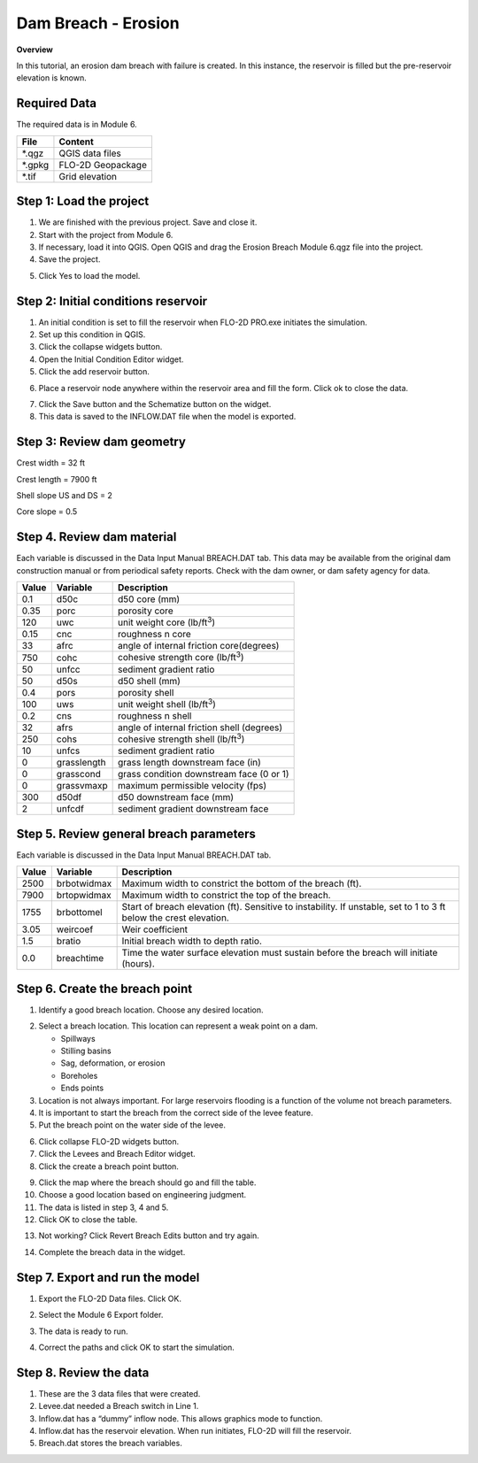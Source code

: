 Dam Breach - Erosion
====================

**Overview**

In this tutorial, an erosion dam breach with failure is created.
In this instance, the reservoir is filled but the pre-reservoir elevation is known.

Required Data
--------------

The required data is in Module 6.

======== =================
**File** **Content**
======== =================
\*.qgz   QGIS data files
\*.gpkg  FLO-2D Geopackage
\*.tif   Grid elevation
======== =================

Step 1: Load the project
------------------------

1. We are finished with the previous project.
   Save and close it.

2. Start with the project from Module 6.

3. If necessary, load it into QGIS.
   Open QGIS and drag the Erosion Breach Module 6.qgz file into the project.

4. Save the project.

.. image:: ../img/Advanced-Workshop/Module222.png

5. Click Yes to load the model.

.. image:: ../img/Advanced-Workshop/Module223.png

Step 2: Initial conditions reservoir
------------------------------------

1. An initial condition is set to fill the reservoir when FLO-2D PRO.exe initiates the simulation.

2. Set up this condition in QGIS.

3. Click the collapse widgets button.

4. Open the Initial Condition Editor widget.

5. Click the add reservoir button.

.. image:: ../img/Advanced-Workshop/Module224.png

6. Place a reservoir node anywhere within the reservoir area and fill the form.
   Click ok to close the data.

.. image:: ../img/Advanced-Workshop/Module225.png

7. Click the Save button and the Schematize button on the widget.

8. This data is saved to the INFLOW.DAT file when the model is exported.

.. image:: ../img/Advanced-Workshop/Module226.png

Step 3: Review dam geometry
---------------------------

Crest width = 32 ft

Crest length = 7900 ft

Shell slope US and DS = 2

Core slope = 0.5

.. image:: ../img/Advanced-Workshop/Module227.png

.. image:: ../img/Advanced-Workshop/Module228.png

Step 4. Review dam material
---------------------------

Each variable is discussed in the Data Input Manual BREACH.DAT tab.
This data may be available from the original dam construction manual or from periodical safety reports.
Check with the dam owner, or dam safety agency for data.

===== =========== ==========================================
Value Variable    Description
===== =========== ==========================================
0.1   d50c        d50 core (mm)
0.35  porc        porosity core
120   uwc         unit weight core (lb/ft\ :sup:`3`)
0.15  cnc         roughness n core
33    afrc        angle of internal friction core(degrees)
750   cohc        cohesive strength core (lb/ft\ :sup:`3`)
50    unfcc       sediment gradient ratio
50    d50s        d50 shell (mm)
0.4   pors        porosity shell
100   uws         unit weight shell (lb/ft\ :sup:`3`)
0.2   cns         roughness n shell
32    afrs        angle of internal friction shell (degrees)
250   cohs        cohesive strength shell (lb/ft\ :sup:`3`)
10    unfcs       sediment gradient ratio
0     grasslength grass length downstream face (in)
0     grasscond   grass condition downstream face (0 or 1)
0     grassvmaxp  maximum permissible velocity (fps)
300   d50df       d50 downstream face (mm)
2     unfcdf      sediment gradient downstream face
===== =========== ==========================================

Step 5. Review general breach parameters
----------------------------------------

Each variable is discussed in the Data Input Manual BREACH.DAT tab.

===== =========== =========================================================
Value Variable    Description
===== =========== =========================================================
2500  brbotwidmax Maximum width to constrict the bottom of the breach (ft).
7900  brtopwidmax Maximum width to constrict the top of the breach.
1755  brbottomel  Start of breach elevation (ft).  Sensitive to instability.
                  If unstable, set to 1 to 3 ft below the crest elevation.
3.05  weircoef    Weir coefficient
1.5   bratio      Initial breach width to depth ratio.
0.0   breachtime  Time the water surface elevation must sustain before the
                  breach will initiate (hours).
===== =========== =========================================================

Step 6. Create the breach point
-------------------------------

1. Identify a good breach location.
   Choose any desired location.

.. image:: ../img/Advanced-Workshop/Module229.png

2. Select a breach location. This location can represent a
   weak point on a dam.

   - Spillways

   - Stilling basins

   - Sag, deformation, or erosion

   - Boreholes

   - Ends points

3. Location is not always important.
   For large reservoirs flooding is a function of the volume not breach parameters.

4. It is important to start the breach from the correct side of the levee feature.

5. Put the breach point on the water side of the levee.

.. image:: ../img/Advanced-Workshop/Module230.png

6.  Click collapse FLO-2D widgets button.

7.  Click the Levees and Breach Editor widget.

8.  Click the create a breach point button.

.. image:: ../img/Advanced-Workshop/number8.png

9.  Click the map where the breach should go and fill the table.

10. Choose a good location based on engineering judgment.

11. The data is listed in step 3, 4 and 5.

12. Click OK to close the table.

.. image:: ../img/Advanced-Workshop/number12.png

13. Not working? Click Revert Breach Edits button and try again.

.. image:: ../img/Advanced-Workshop/Module231.png

14. Complete the breach data in the widget.

.. image:: ../img/Advanced-Workshop/Module232.png

Step 7. Export and run the model
--------------------------------

1. Export the FLO-2D Data files.
   Click OK.

.. image:: ../img/Advanced-Workshop/Module123.png

.. image:: ../img/Advanced-Workshop/Module233.png

2. Select the Module 6 Export folder.

.. image:: ../img/Advanced-Workshop/Module234.png

3. The data is ready to run.

.. image:: ../img/Advanced-Workshop/Module235.png

4. Correct the paths and click OK to start the simulation.

.. image:: ../img/Advanced-Workshop/Module236.png

Step 8. Review the data
-----------------------

1. These are the 3 data files that were created.

2. Levee.dat needed a Breach switch in Line 1.

3. Inflow.dat has a “dummy” inflow node.
   This allows graphics mode to function.

4. Inflow.dat has the reservoir elevation.
   When run initiates, FLO-2D will fill the reservoir.

5. Breach.dat stores the breach variables.

.. image:: ../img/Advanced-Workshop/Module237.png

